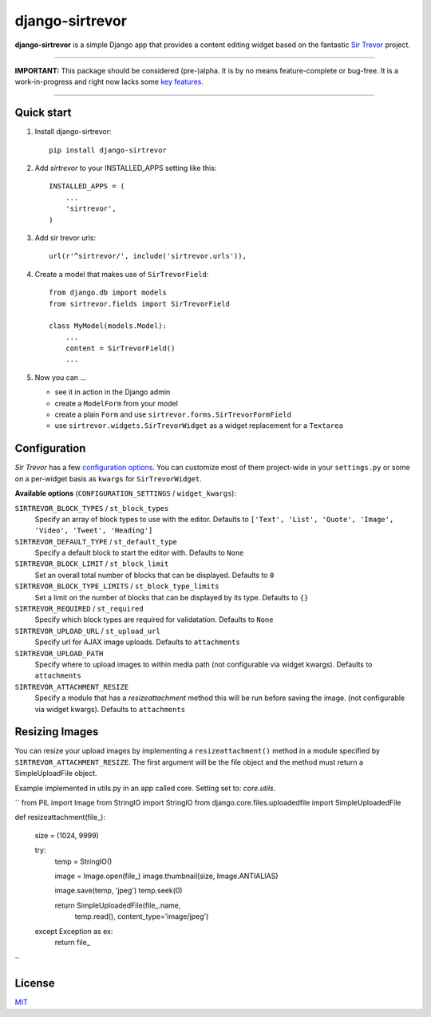 django-sirtrevor
================

**django-sirtrevor** is a simple Django app that provides a content editing
widget based on the fantastic `Sir Trevor`_ project.

~~~~

**IMPORTANT:** This package should be considered (pre-)alpha. It is by no
means feature-complete or bug-free. It is a work-in-progress and right now
lacks some `key features`_.

~~~~


Quick start
-----------

1. Install django-sirtrevor::

    pip install django-sirtrevor

2. Add `sirtrevor` to your INSTALLED_APPS setting like this::

    INSTALLED_APPS = (
        ...
        'sirtrevor',
    )

3. Add sir trevor urls::

    url(r'^sirtrevor/', include('sirtrevor.urls')),

4. Create a model that makes use of ``SirTrevorField``::

    from django.db import models
    from sirtrevor.fields import SirTrevorField

    class MyModel(models.Model):
        ...
        content = SirTrevorField()
        ...

5. Now you can …

   - see it in action in the Django admin
   - create a ``ModelForm`` from your model
   - create a plain ``Form`` and use ``sirtrevor.forms.SirTrevorFormField``
   - use ``sirtrevor.widgets.SirTrevorWidget`` as a widget replacement for a
     ``Textarea``


Configuration
-------------

`Sir Trevor` has a few `configuration options`_. You can customize most of them
project-wide in your ``settings.py`` or some on a per-widget basis as
``kwargs`` for ``SirTrevorWidget``.


**Available options** (``CONFIGURATION_SETTINGS`` / ``widget_kwargs``):


``SIRTREVOR_BLOCK_TYPES`` / ``st_block_types``
    Specify an array of block types to use with the editor.
    Defaults to ``['Text', 'List', 'Quote', 'Image', 'Video', 'Tweet', 'Heading']``

``SIRTREVOR_DEFAULT_TYPE`` / ``st_default_type``
    Specify a default block to start the editor with.
    Defaults to ``None``

``SIRTREVOR_BLOCK_LIMIT`` / ``st_block_limit``
    Set an overall total number of blocks that can be displayed.
    Defaults to ``0``

``SIRTREVOR_BLOCK_TYPE_LIMITS`` / ``st_block_type_limits``
    Set a limit on the number of blocks that can be displayed by its type.
    Defaults to ``{}``

``SIRTREVOR_REQUIRED`` / ``st_required``
    Specify which block types are required for validatation.
    Defaults to ``None``

``SIRTREVOR_UPLOAD_URL`` / ``st_upload_url``
    Specify url for AJAX image uploads.
    Defaults to ``attachments``

``SIRTREVOR_UPLOAD_PATH``
    Specify where to upload images to within media path (not configurable via
    widget kwargs).
    Defaults to ``attachments``

``SIRTREVOR_ATTACHMENT_RESIZE``
    Specify a module that has a `resizeattachment` method this will be run
    before saving the image. (not configurable via widget kwargs).
    Defaults to ``attachments``


Resizing Images
---------------

You can resize your upload images by implementing a ``resizeattachment()``
method in a module specified by ``SIRTREVOR_ATTACHMENT_RESIZE``. The first
argument will be the file object and the method must return a SimpleUploadFile
object.

Example implemented in utils.py in an app called core. Setting set to:
`core.utils`.

``
from PIL import Image
from StringIO import StringIO
from django.core.files.uploadedfile import SimpleUploadedFile


def resizeattachment(file_):

    size = (1024, 9999)

    try:
        temp = StringIO()

        image = Image.open(file_)
        image.thumbnail(size, Image.ANTIALIAS)

        image.save(temp, 'jpeg')
        temp.seek(0)

        return SimpleUploadedFile(file_.name,
                                  temp.read(),
                                  content_type='image/jpeg')

    except Exception as ex:
        return file_

``

License
-------

MIT_


.. _Sir Trevor: http://madebymany.github.io/sir-trevor-js/
.. _MIT: http://philippbosch.mit-license.org/
.. _configuration options: http://madebymany.github.io/sir-trevor-js/docs.html#2
.. _key features: https://github.com/philippbosch/django-sirtrevor/issues/2
